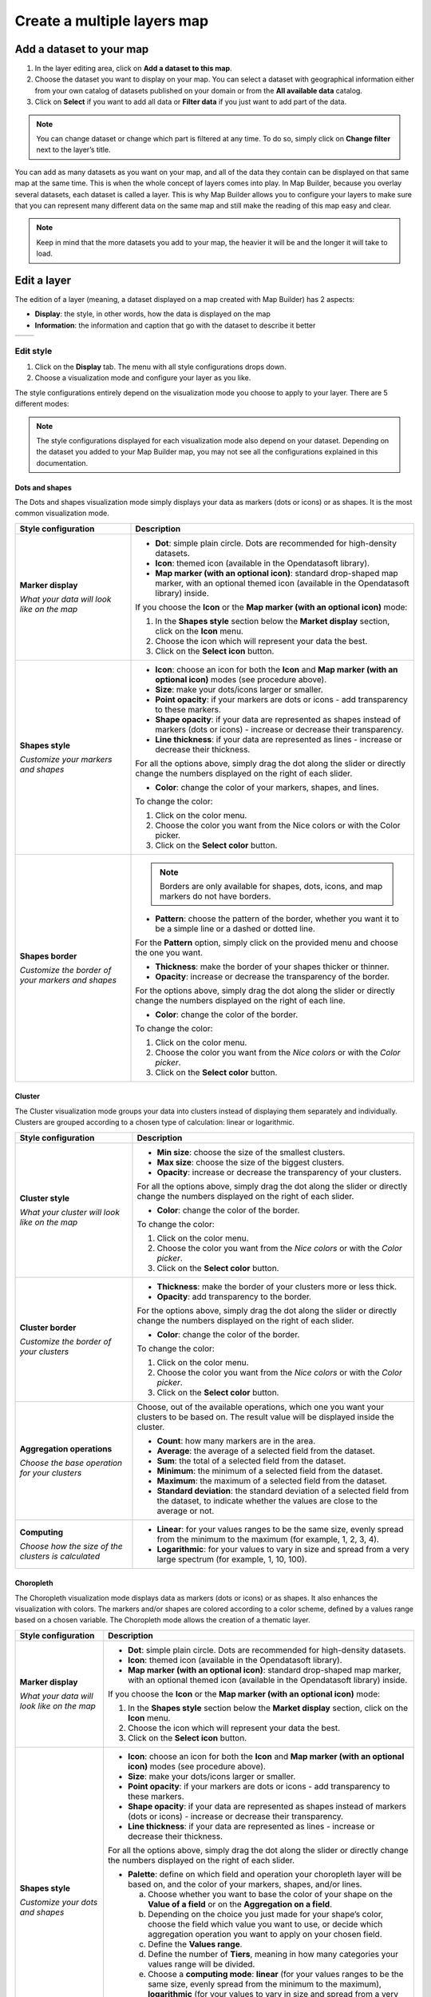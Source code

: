 Create a multiple layers map
============================

Add a dataset to your map
-------------------------

1. In the layer editing area, click on **Add a dataset to this map**.
2. Choose the dataset you want to display on your map. You can select a dataset with geographical information either from your own catalog of datasets published on your domain or from the **All available data** catalog.
3. Click on **Select** if you want to add all data or **Filter data** if you just want to add part of the data.

.. localizedimage:: images/add-dataset-map.png
    :alt: Screenshot of the dataset adding interface in Map Builder
.. localizedimage:: images/filter-data-map.png
    :alt: Screenshot of filtering in the dataset adding interface in Map Builder

.. admonition:: Note
   :class: note

   You can change dataset or change which part is filtered at any time. To do so, simply click on **Change filter** next to the layer’s title.

You can add as many datasets as you want on your map, and all of the data they contain can be displayed on that same map at the same time. This is when the whole concept of layers comes into play. In Map Builder, because you overlay several datasets, each dataset is called a layer. This is why Map Builder allows you to configure your layers to make sure that you can represent many different data on the same map and still make the reading of this map easy and clear.

.. admonition:: Note
   :class: note

   Keep in mind that the more datasets you add to your map, the heavier it will be and the longer it will take to load.

.. localizedimage:: images/dataset-added-map.png
    :alt: Screenshot of Map Builder once a dataset has been added: data appears on the map and configuration options are available

Edit a layer
------------

The edition of a layer (meaning, a dataset displayed on a map created with Map Builder) has 2 aspects:

* **Display**: the style, in other words, how the data is displayed on the map
* **Information**: the information and caption that go with the dataset to describe it better

.. list-table::
   :header-rows: 0

   * *
       .. localizedimage:: images/display.png
           :alt: Screenshot of the Display interface to configure a layer
     *
       .. localizedimage:: images/information.png
           :alt: Screenshot of the Information interface to configure a layer

Edit style
^^^^^^^^^^

1. Click on the **Display** tab. The menu with all style configurations drops down.
2. Choose a visualization mode and configure your layer as you like.

The style configurations entirely depend on the visualization mode you choose to apply to your layer. There are 5 different modes:

.. localizedimage:: images/viz-modes.png
    :alt: Visualization modes interface

.. admonition:: Note
   :class: note

   The style configurations displayed for each visualization mode also depend on your dataset. Depending on the dataset you added to your Map Builder map, you may not see all the configurations explained in this documentation.

Dots and shapes
"""""""""""""""

The Dots and shapes visualization mode simply displays your data as markers (dots or icons) or as shapes. It is the most common visualization mode.

.. list-table::
   :header-rows: 1

   * * **Style configuration**
     * **Description**

   * * **Marker display**

       *What your data will look like on the map*
     *
       - **Dot**: simple plain circle. Dots are recommended for high-density datasets.
       - **Icon**: themed icon (available in the Opendatasoft library).
       - **Map marker (with an optional icon)**: standard drop-shaped map marker, with an optional themed icon (available in the Opendatasoft library) inside.

       If you choose the **Icon** or the **Map marker (with an optional icon)** mode:

       1. In the **Shapes style** section below the **Market display** section, click on the **Icon** menu.
       2. Choose the icon which will represent your data the best.
       3. Click on the **Select icon** button.

   * * **Shapes style**

       *Customize your markers and shapes*
     *
       - **Icon**: choose an icon for both the **Icon** and **Map marker (with an optional icon)** modes (see procedure above).
       - **Size**: make your dots/icons larger or smaller.
       - **Point opacity**: if your markers are dots or icons - add transparency to these markers.
       - **Shape opacity**: if your data are represented as shapes instead of markers (dots or icons) - increase or decrease their transparency.
       - **Line thickness**: if your data are represented as lines - increase or decrease their thickness.

       For all the options above, simply drag the dot along the slider or directly change the numbers displayed on the right of each slider.

       - **Color**: change the color of your markers, shapes, and lines.

       To change the color:

       1. Click on the color menu.
       2. Choose the color you want from the Nice colors or with the Color picker.
       3. Click on the **Select color** button.

   * * **Shapes border**

       *Customize the border of your markers and shapes*
     * .. admonition:: Note
          :class: note

          Borders are only available for shapes, dots, icons, and map markers do not have borders.

       - **Pattern**: choose the pattern of the border, whether you want it to be a simple line or a dashed or dotted line.

       For the **Pattern** option, simply click on the provided menu and choose the one you want.

       - **Thickness**: make the border of your shapes thicker or thinner.
       - **Opacity**: increase or decrease the transparency of the border.

       For the options above, simply drag the dot along the slider or directly change the numbers displayed on the right of each line.

       - **Color**: change the color of the border.

       To change the color:

       1. Click on the color menu.
       2. Choose the color you want from the *Nice colors* or with the *Color picker*.
       3. Click on the **Select color** button.

Cluster
"""""""

The Cluster visualization mode groups your data into clusters instead of displaying them separately and individually. Clusters are grouped according to a chosen type of calculation: linear or logarithmic.

.. list-table::
   :header-rows: 1

   * * **Style configuration**
     * **Description**

   * * **Cluster style**

       *What your cluster will look like on the map*
     *
       - **Min size**: choose the size of the smallest clusters.
       - **Max size**: choose the size of the biggest clusters.
       - **Opacity**: increase or decrease the transparency of your clusters.

       For all the options above, simply drag the dot along the slider or directly change the numbers displayed on the right of each slider.

       - **Color**: change the color of the border.

       To change the color:

       1. Click on the color menu.
       2. Choose the color you want from the *Nice colors* or with the *Color picker*.
       3. Click on the **Select color** button.

   * * **Cluster border**

       *Customize the border of your clusters*
     *
       - **Thickness**: make the border of your clusters more or less thick.
       - **Opacity**: add transparency to the border.

       For the options above, simply drag the dot along the slider or directly change the numbers displayed on the right of each slider.

       - **Color**: change the color of the border.

       To change the color:

       1. Click on the color menu.
       2. Choose the color you want from the *Nice colors* or with the *Color picker*.
       3. Click on the **Select color** button.

   * * **Aggregation operations**

       *Choose the base operation for your clusters*
     * Choose, out of the available operations, which one you want your clusters to be based on. The result value will be displayed inside the cluster.

       - **Count**: how many markers are in the area.
       - **Average**: the average of a selected field from the dataset.
       - **Sum**: the total of a selected field from the dataset.
       - **Minimum**: the minimum of a selected field from the dataset.
       - **Maximum**: the maximum of a selected field from the dataset.
       - **Standard deviation**: the standard deviation of a selected field from the dataset, to indicate whether the values are close to the average or not.

   * * **Computing**

       *Choose how the size of the clusters is calculated*
     *
       - **Linear**: for your values ranges to be the same size, evenly spread from the minimum to the maximum (for example, 1, 2, 3, 4).
       - **Logarithmic**: for your values to vary in size and spread from a very large spectrum (for example, 1, 10, 100).

Choropleth
""""""""""

The Choropleth visualization mode displays data as markers (dots or icons) or as shapes. It also enhances the visualization with colors. The markers and/or shapes are colored according to a color scheme, defined by a values range based on a chosen variable. The Choropleth mode allows the creation of a thematic layer.

.. list-table::
   :header-rows: 1

   * * **Style configuration**
     * **Description**

   * * **Marker display**

       *What your data will look like on the map*
     *
       - **Dot**: simple plain circle. Dots are recommended for high-density datasets.
       - **Icon**: themed icon (available in the Opendatasoft library).
       - **Map marker (with an optional icon)**: standard drop-shaped map marker, with an optional themed icon (available in the Opendatasoft library) inside.

       If you choose the **Icon** or the **Map marker (with an optional icon)** mode:

       1. In the **Shapes style** section below the **Market display** section, click on the **Icon** menu.
       2. Choose the icon which will represent your data the best.
       3. Click on the **Select icon** button.

   * * **Shapes style**

       *Customize your dots and shapes*
     *
       - **Icon**: choose an icon for both the **Icon** and **Map marker (with an optional icon)** modes (see procedure above).
       - **Size**: make your dots/icons larger or smaller.
       - **Point opacity**: if your markers are dots or icons - add transparency to these markers.
       - **Shape opacity**: if your data are represented as shapes instead of markers (dots or icons) - increase or decrease their transparency.
       - **Line thickness**: if your data are represented as lines - increase or decrease their thickness.

       For all the options above, simply drag the dot along the slider or directly change the numbers displayed on the right of each slider.

       - **Palette**: define on which field and operation your choropleth layer will be based on, and the color of your markers, shapes, and/or lines.

         a. Choose whether you want to base the color of your shape on the **Value of a field** or on the **Aggregation on a field**.
         b. Depending on the choice you just made for your shape’s color, choose the field which value you want to use, or decide which aggregation operation you want to apply on your chosen field.
         c. Define the **Values range**.
         d. Define the number of **Tiers**, meaning in how many categories your values range will be divided.
         e. Choose a **computing mode**: **linear** (for your values ranges to be the same size, evenly spread from the minimum to the maximum), **logarithmic** (for your values to vary in size and spread from a very large spectrum) or **custom**.
         f. Choose the **colors range** by clicking the colors menu and selecting your colors.
         g. Choose a **gradient type** (RGB, Lab, HSL or Lch), meaning a way to calculate the color gradient between the 2 colors you just chose.

   * * **Shapes border**

       *Customize the border of your shapes*
     * .. admonition:: Note
          :class: note

          Borders are only available for dots and shapes. Icons and map markers do not have borders.

       - **Pattern**: choose the pattern of the border, whether you want it to be a simple line or a dashed or dotted line.

       For the **Pattern** option, simply click on the provided menu and choose the one you want.

       - **Thickness**: make the border of your shapes thicker or thinner.
       - **Opacity**: increase or decrease the transparency of the border.

       For the options above, simply drag the dot along the slider or directly change the numbers displayed on the right of each line.

       - **Color**: change the color of the border.

       To change the color:

       1. Click on the color menu.
       2. Choose the color you want from the *Nice colors* or with the *Color picker*.
       3. Click on the **Select color** button.

Color by category
"""""""""""""""""

The Color by category visualization mode displays data as markers (dots or icons) or as shapes. It also enhances the visualization with colors. The markers and/or shapes are colored according to a color scheme based on defined categories - which can be numerical or not, just defined by a certain word. The Color by category mode allows the creation of a categorized layer.

.. list-table::
   :header-rows: 1

   * * **Style configuration**
     * **Description**

   * * **Marker display**

       *What your data will look like on the map*
     *
       - **Dot**: simple plain circle. Dots are recommended for high-density datasets.
       - **Icon**: themed icon (available in the Opendatasoft library).
       - **Map marker (with an optional icon)**: standard drop-shaped map marker, with an optional themed icon (available in the Opendatasoft library) inside.

       If you choose the **Icon** or the **Map marker (with an optional icon)** mode:

       1. In the **Shapes style** section below the **Market display** section, click on the **Icon** menu.
       2. Choose the icon which will represent your data the best.
       3. Click on the **Select icon** button.

   * * **Shapes style**

       *Customize your dots and shapes*
     *
       - **Icon**: choose an icon for both the **Icon** and **Map marker (with an optional icon)** modes (see procedure above).
       - **Size**: make your dots/icons larger or smaller.
       - **Point opacity**: if your markers are dots or icons - add transparency to these markers.
       - **Shape opacity**: if your data are represented as shapes instead of markers (dots or icons) - increase or decrease their transparency.
       - **Line thickness**: if your data are represented as lines - increase or decrease their thickness.

       For all the options above, simply drag the dot along the slider or directly change the numbers displayed on the right of each slider.

       - **Palette**: choose whether you want:

         - to create a **Custom palette based on a field’s value**

         1. Click the Brush icon to access the custom palette interface.
         2. Choose the field you want to categories to be based on.
         3. Choose whether or not you want to enable the creation of an additional category.
         4. Choose a color for each category.
         5. Click the **Apply** button.

         - or a palette **Generated with colors contained in a field** (in case your dataset already contains a field that provides color information: a hexadecimal color code, for example).

       In that case, simply choose the right field, and the colors will automatically appear on the corresponding markers and/or dots of your map.

   * * **Shapes border**

       *Customize the border of your markers and shapes*
     * .. admonition:: Note
          :class: note

          Borders are only available for dots and shapes. Icons and map markers do not have borders.

       - **Pattern**: choose the pattern of the border, whether you want it to be a simple line or a dashed or dotted line.

       For the **Pattern** option, simply click on the provided menu and choose the one you want.

       - **Thickness**: make the border of your shapes thicker or thinner.
       - **Opacity**: increase or decrease the transparency of the border.

       For the options above, simply drag the dot along the slider or directly change the numbers displayed on the right of each line.

       - **Color**: change the color of the border.

       To change the color:

       1. Click on the color menu.
       2. Choose the color you want from the *Nice colors* or with the *Color picker*.
       3. Click on the **Select color** button.

Heatmap
"""""""

The Heatmap visualization mode is not about markers or shapes. Instead, this mode groups data and displays them as a span of colors to show the differences of intensity of one variable but at different spots in the map.

.. list-table::
   :header-rows: 1

   * * **Style configuration**
     * **Description**

   * * **Aggregation operations**

       *Choose on what operation your heatmap is based.*
     * Choose, out of the available operations depending on your dataset, which one you want your heatmap to be based on.

       - **Count**: how many markers are in the area.
       - **Average**: the average of a selected field from the dataset.
       - **Sum**: the total of a selected field from the dataset.
       - **Minimum**: the minimum of a selected field from the dataset.
       - **Maximum**: the maximum of a selected field from the dataset.
       - **Standard deviation**: the standard deviation of a selected field from the dataset, to indicate whether the values are close to the average or not.

   * * **Computing**

       *Choose how is calculated the progression of your heatmap*
     *
       - **Linear**: for your values ranges to be the same size, evenly spread from the minimum to the maximum (for example, 1, 2, 3, 4).
       - **Logarithmic**: for your values to vary in size and spread from a very large spectrum (for example, 1, 10, 100).

   * * **Colors**

       *Choose the color palette of your heatmap*
     * 1. Click on the **Edit palette** button.
       2. Choose your 5 colors.
       3. Click on the **Apply** button.

Add and edit information
^^^^^^^^^^^^^^^^^^^^^^^^

1. Click the **Information** tab.

Title and description
"""""""""""""""""""""

.. localizedimage:: images/edit-information.png
    :alt: Zoom on the area to edit a layer's information, from the Information interface

2. Rename your layer in the **Title** area to make it clearer for the map viewers.
3. Add a **Description** in the provided area.

.. admonition:: Note
   :class: note

   If you do not add your own description, it is the default one that will be displayed.

Icon
""""

.. localizedimage:: images/add-icon-information.png
    :alt: Zoom on the area to add an icon to a layer, from the Information interface

You can add an icon to your layer, which will be displayed next to the layer’s title.

4. Click on the **Icon** drop-down menu to choose the icon that represents your layer the best.
5. Click on the **Color** menu to add a color to the layer’s icon.

Add and edit a caption
^^^^^^^^^^^^^^^^^^^^^^

.. localizedimage:: images/edit-caption.png
    :alt: Zoom on the area to edit a layer's caption, from the Information interface

Captions are not mandatory. However, they are recommended because they add more information to your dataset, which means more clarity to the reading of your map.

1. Click on the **Caption** tab.
2. If it’s not already the case, tick the **Display caption for this dataset** option.

.. admonition:: Note
   :class: note

   Captions are activated by default. If you do not want to display a caption for your dataset, simply untick the **Display caption for this dataset** option.

3. In the provided area, write a **Title** for your layer’s caption.

Delete a layer
^^^^^^^^^^^^^^

.. localizedimage:: images/delete-layer.png
    :alt: Delete a layer interface

1. Click on the |icon-trash| icon.
2. Click on the red **Remove dataset from the map** button.


.. |icon-trash| image:: images/icon-trash-edit.png
    :width: 14px
    :height: 15px
